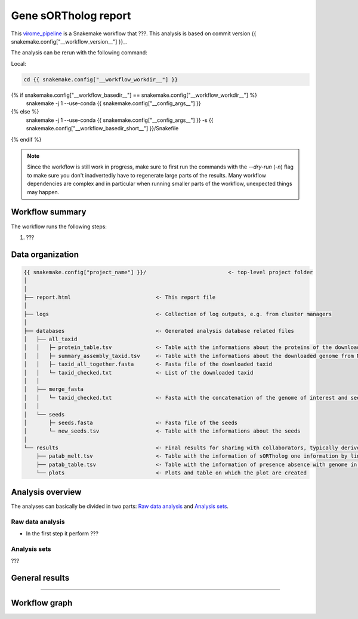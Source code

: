 ============================
Gene sORTholog report
============================

This virome_pipeline_ is a Snakemake workflow that ???. This analysis is based on commit version {{ snakemake.config["__workflow_version__"] }}_.

The analysis can be rerun with the following command:

Local:

.. code-block:: shell

   cd {{ snakemake.config["__workflow_workdir__"] }}
{% if snakemake.config["__workflow_basedir__"] == snakemake.config["__workflow_workdir__"] %}
   snakemake -j 1 --use-conda {{ snakemake.config["__config_args__"] }}
{% else %}
   snakemake -j 1 --use-conda {{ snakemake.config["__config_args__"] }} -s {{ snakemake.config["__workflow_basedir_short__"] }}/Snakefile
{% endif %}

.. note::

   Since the workflow is still work in progress, make sure to first 
   run the commands with the `--dry-run` (`-n`) flag to make sure you 
   don't inadvertedly have to regenerate large parts of the results.
   Many workflow dependencies are complex and in particular when 
   running smaller parts of the workflow, unexpected things may 
   happen.  


Workflow summary
----------------

The workflow runs the following steps:

1. ???


Data organization
-----------------

.. code-block:: text

   {{ snakemake.config["project_name"] }}/                          <- top-level project folder
   │
   │
   ├── report.html                           <- This report file      
   │
   ├── logs                                  <- Collection of log outputs, e.g. from cluster managers
   │
   ├── databases                             <- Generated analysis database related files
   │   ├── all_taxid                         
   │   │   ├─ protein_table.tsv              <- Table with the informations about the proteins of the downloaded taxid
   │   │   ├─ summary_assembly_taxid.tsv     <- Table with the informations about the downloaded genome from NCBI
   │   │   ├─ taxid_all_together.fasta       <- Fasta file of the downloaded taxid
   │   │   └─ taxid_checked.txt              <- List of the downloaded taxid
   │   │
   │   ├── merge_fasta                       
   │   │   └─ taxid_checked.txt              <- Fasta with the concatenation of the genome of interest and seeds
   │   │
   │   └── seeds                             
   │       ├─ seeds.fasta                    <- Fasta file of the seeds
   │       └─ new_seeds.tsv                  <- Table with the informations about the seeds
   │
   └── results                               <- Final results for sharing with collaborators, typically derived from analysis sets
       ├── patab_melt.tsv                    <- Table with the information of sORTholog one information by line
       ├── patab_table.tsv                   <- Table with the information of presence absence with genome in index and seeds in columns and proteins Id in the cell
       └── plots                             <- Plots and table on which the plot are created



Analysis overview
-----------------

The analyses can basically be divided in two parts: `Raw data
analysis`_ and `Analysis sets`_.

Raw data analysis
*****************

- In the first step it perform ???

Analysis sets
*************

???

General results
---------------

????

Workflow graph
--------------


.. _virome_pipeline: https://github.com/vdclab/virome_pipeline
.. _{{ snakemake.config["__workflow_version__"] }}: {{ snakemake.config["__workflow_version_link__"] }}
